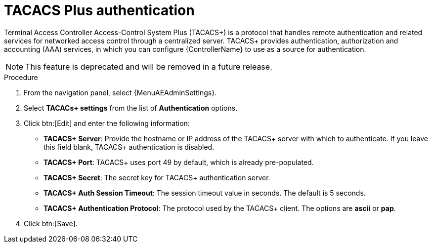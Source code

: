 [id="controller-set-up-tacacs"]

= TACACS Plus authentication

Terminal Access Controller Access-Control System Plus (TACACS+) is a protocol that handles remote authentication and related services for networked access control through a centralized server.
TACACS+ provides authentication, authorization and accounting (AAA) services, in which you can configure {ControllerName} to use as a source for authentication.

[NOTE]
====
This feature is deprecated and will be removed in a future release.
====

.Procedure
. From the navigation panel, select {MenuAEAdminSettings}.
. Select *TACACs+ settings* from the list of *Authentication* options.
. Click btn:[Edit] and enter the following information:
* *TACACS+ Server*: Provide the hostname or IP address of the TACACS+ server with which to authenticate.
If you leave this field blank, TACACS+ authentication is disabled.
* *TACACS+ Port*: TACACS+ uses port 49 by default, which is already pre-populated.
* *TACACS+ Secret*: The secret key for TACACS+ authentication server.
* *TACACS+ Auth Session Timeout*: The session timeout value in seconds.
The default is 5 seconds.
* *TACACS+ Authentication Protocol*: The protocol used by the TACACS+ client.
The options are *ascii* or *pap*.
. Click btn:[Save].
